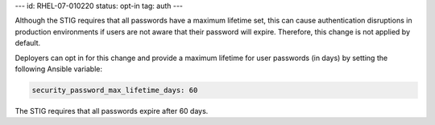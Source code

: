 ---
id: RHEL-07-010220
status: opt-in
tag: auth
---

Although the STIG requires that all passwords have a maximum lifetime set, this
can cause authentication disruptions in production environments if users are
not aware that their password will expire. Therefore, this change is not
applied by default.

Deployers can opt in for this change and provide a maximum lifetime for user
passwords (in days) by setting the following Ansible variable:

.. code-block:: yaml

    security_password_max_lifetime_days: 60

The STIG requires that all passwords expire after 60 days.
